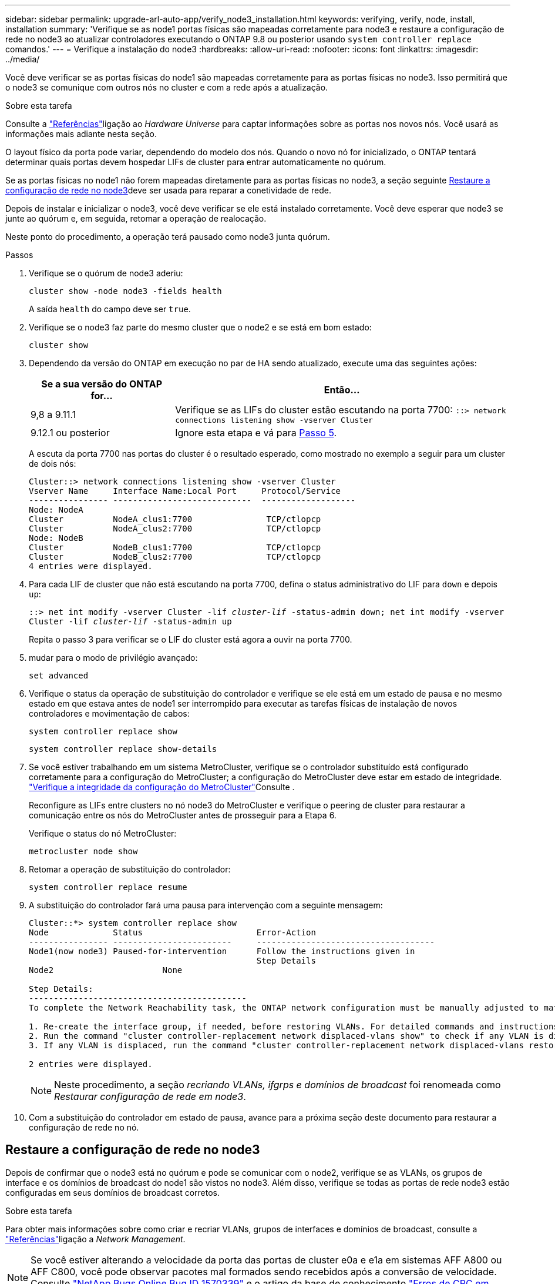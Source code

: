 ---
sidebar: sidebar 
permalink: upgrade-arl-auto-app/verify_node3_installation.html 
keywords: verifying, verify, node, install, installation 
summary: 'Verifique se as node1 portas físicas são mapeadas corretamente para node3 e restaure a configuração de rede no node3 ao atualizar controladores executando o ONTAP 9.8 ou posterior usando `system controller replace` comandos.' 
---
= Verifique a instalação do node3
:hardbreaks:
:allow-uri-read: 
:nofooter: 
:icons: font
:linkattrs: 
:imagesdir: ../media/


[role="lead"]
Você deve verificar se as portas físicas do node1 são mapeadas corretamente para as portas físicas no node3. Isso permitirá que o node3 se comunique com outros nós no cluster e com a rede após a atualização.

.Sobre esta tarefa
Consulte a link:other_references.html["Referências"]ligação ao _Hardware Universe_ para captar informações sobre as portas nos novos nós. Você usará as informações mais adiante nesta seção.

O layout físico da porta pode variar, dependendo do modelo dos nós. Quando o novo nó for inicializado, o ONTAP tentará determinar quais portas devem hospedar LIFs de cluster para entrar automaticamente no quórum.

Se as portas físicas no node1 não forem mapeadas diretamente para as portas físicas no node3, a seção seguinte <<Restaure a configuração de rede no node3>>deve ser usada para reparar a conetividade de rede.

Depois de instalar e inicializar o node3, você deve verificar se ele está instalado corretamente. Você deve esperar que node3 se junte ao quórum e, em seguida, retomar a operação de realocação.

Neste ponto do procedimento, a operação terá pausado como node3 junta quórum.

.Passos
. Verifique se o quórum de node3 aderiu:
+
`cluster show -node node3 -fields health`

+
A saída `health` do campo deve ser `true`.

. Verifique se o node3 faz parte do mesmo cluster que o node2 e se está em bom estado:
+
`cluster show`

. Dependendo da versão do ONTAP em execução no par de HA sendo atualizado, execute uma das seguintes ações:
+
[cols="30,70"]
|===
| Se a sua versão do ONTAP for... | Então... 


| 9,8 a 9.11.1 | Verifique se as LIFs do cluster estão escutando na porta 7700: 
`::> network connections listening show -vserver Cluster` 


| 9.12.1 ou posterior | Ignore esta etapa e vá para <<verify_node3_step_5,Passo 5>>. 
|===
+
A escuta da porta 7700 nas portas do cluster é o resultado esperado, como mostrado no exemplo a seguir para um cluster de dois nós:

+
[listing]
----
Cluster::> network connections listening show -vserver Cluster
Vserver Name     Interface Name:Local Port     Protocol/Service
---------------- ----------------------------  -------------------
Node: NodeA
Cluster          NodeA_clus1:7700               TCP/ctlopcp
Cluster          NodeA_clus2:7700               TCP/ctlopcp
Node: NodeB
Cluster          NodeB_clus1:7700               TCP/ctlopcp
Cluster          NodeB_clus2:7700               TCP/ctlopcp
4 entries were displayed.
----
. Para cada LIF de cluster que não está escutando na porta 7700, defina o status administrativo do LIF para `down` e depois `up`:
+
`::> net int modify -vserver Cluster -lif _cluster-lif_ -status-admin down; net int modify -vserver Cluster -lif _cluster-lif_ -status-admin up`

+
Repita o passo 3 para verificar se o LIF do cluster está agora a ouvir na porta 7700.

. [[Verify_node3_STEP_5]]mudar para o modo de privilégio avançado:
+
`set advanced`

. Verifique o status da operação de substituição do controlador e verifique se ele está em um estado de pausa e no mesmo estado em que estava antes de node1 ser interrompido para executar as tarefas físicas de instalação de novos controladores e movimentação de cabos:
+
`system controller replace show`

+
`system controller replace show-details`

. Se você estiver trabalhando em um sistema MetroCluster, verifique se o controlador substituído está configurado corretamente para a configuração do MetroCluster; a configuração do MetroCluster deve estar em estado de integridade. link:verify_health_of_metrocluster_config.html["Verifique a integridade da configuração do MetroCluster"]Consulte .
+
Reconfigure as LIFs entre clusters no nó node3 do MetroCluster e verifique o peering de cluster para restaurar a comunicação entre os nós do MetroCluster antes de prosseguir para a Etapa 6.

+
Verifique o status do nó MetroCluster:

+
`metrocluster node show`

. Retomar a operação de substituição do controlador:
+
`system controller replace resume`

. A substituição do controlador fará uma pausa para intervenção com a seguinte mensagem:
+
....
Cluster::*> system controller replace show
Node             Status                       Error-Action
---------------- ------------------------     ------------------------------------
Node1(now node3) Paused-for-intervention      Follow the instructions given in
                                              Step Details
Node2                      None

Step Details:
--------------------------------------------
To complete the Network Reachability task, the ONTAP network configuration must be manually adjusted to match the new physical network configuration of the hardware. This includes:

1. Re-create the interface group, if needed, before restoring VLANs. For detailed commands and instructions, refer to the "Re-creating VLANs, ifgrps, and broadcast domains" section of the upgrade controller hardware guide for the ONTAP version running on the new controllers.
2. Run the command "cluster controller-replacement network displaced-vlans show" to check if any VLAN is displaced.
3. If any VLAN is displaced, run the command "cluster controller-replacement network displaced-vlans restore" to restore the VLAN on the desired port.

2 entries were displayed.
....
+

NOTE: Neste procedimento, a seção _recriando VLANs, ifgrps e domínios de broadcast_ foi renomeada como _Restaurar configuração de rede em node3_.

. Com a substituição do controlador em estado de pausa, avance para a próxima seção deste documento para restaurar a configuração de rede no nó.




== Restaure a configuração de rede no node3

Depois de confirmar que o node3 está no quórum e pode se comunicar com o node2, verifique se as VLANs, os grupos de interface e os domínios de broadcast do node1 são vistos no node3. Além disso, verifique se todas as portas de rede node3 estão configuradas em seus domínios de broadcast corretos.

.Sobre esta tarefa
Para obter mais informações sobre como criar e recriar VLANs, grupos de interfaces e domínios de broadcast, consulte a link:other_references.html["Referências"]ligação a _Network Management_.


NOTE: Se você estiver alterando a velocidade da porta das portas de cluster e0a e e1a em sistemas AFF A800 ou AFF C800, você pode observar pacotes mal formados sendo recebidos após a conversão de velocidade. Consulte https://mysupport.netapp.com/site/bugs-online/product/ONTAP/BURT/1570339["NetApp Bugs Online Bug ID 1570339"^] e o artigo da base de conhecimento https://kb.netapp.com/onprem/ontap/hardware/CRC_errors_on_T6_ports_after_converting_from_40GbE_to_100GbE["Erros de CRC em portas T6 após a conversão de 40GbE para 100GbE"^] para obter orientação.

.Passos
. [[step1]]Liste todas as portas físicas que estão no node1 atualizado (referido como node3):
+
`network port show -node node3`

+
Todas as portas de rede física, portas VLAN e portas de grupo de interfaces no nó são exibidas. A partir desta saída, você pode ver quaisquer portas físicas que foram movidas para o `Cluster` domínio de broadcast pelo ONTAP. Você pode usar essa saída para ajudar a decidir quais portas devem ser usadas como portas membros do grupo de interfaces, portas base VLAN ou portas físicas independentes para hospedar LIFs.

. [[step2]]Liste os domínios de broadcast no cluster:
+
`network port broadcast-domain show`

. [[step3]]Liste a acessibilidade da porta de rede de todas as portas no node3:
+
`network port reachability show`

+
Você deve ver a saída como o exemplo a seguir:

+
[listing]
----
clusterA::*> reachability show -node node1_node3
(network port reachability show)
Node         Port       Expected Reachability   Reachability Status
-----------  ---------  ----------------------  ----------------------
node1_node3
             a0a        Default:Default         no-reachability
             a0a-822    Default:822             no-reachability
             a0a-823    Default:823             no-reachability
             e0M        Default:Mgmt            ok
             e0a        Cluster:Cluster         misconfigured-reachability
             e0b        Cluster:Cluster         no-reachability
             e0c        Cluster:Cluster         no-reachability
             e0d        Cluster:Cluster         no-reachability
             e0e        Cluster:Cluster         ok
             e0e-822    -                       no-reachability
             e0e-823    -                       no-reachability
             e0f        Default:Default         no-reachability
             e0f-822    Default:822             no-reachability
             e0f-823    Default:823             no-reachability
             e0g        Default:Default         misconfigured-reachability
             e0h        Default:Default         ok
             e0h-822    Default:822             ok
             e0h-823    Default:823             ok
18 entries were displayed.
----
+
No exemplo anterior, node1_node3 é apenas inicializado após a substituição do controlador. Algumas portas não têm acessibilidade aos seus domínios de broadcast esperados e devem ser reparadas.

. [[auto_verify_3_step4]]repare a acessibilidade para cada uma das portas no node3 com um status de acessibilidade diferente `ok`de . Execute o seguinte comando, primeiro em qualquer porta física, depois em qualquer porta VLAN, uma de cada vez:
+
`network port reachability repair -node _node_name_  -port _port_name_`

+
Você deve ver a saída como o exemplo a seguir:

+
[listing]
----
Cluster ::> reachability repair -node node1_node3 -port e0h
----
+
[listing]
----
Warning: Repairing port "node1_node3: e0h" may cause it to move into a different broadcast domain, which can cause LIFs to be re-homed away from the port. Are you sure you want to continue? {y|n}:
----
+
Uma mensagem de aviso, como mostrado acima, é esperada para portas com um status de acessibilidade que pode ser diferente do status de acessibilidade do domínio de broadcast onde ele está localizado atualmente. Revise a conetividade da porta e da resposta `y` ou `n` conforme apropriado.

+
Verifique se todas as portas físicas têm sua acessibilidade esperada:

+
`network port reachability show`

+
À medida que o reparo de acessibilidade é executado, o ONTAP tenta colocar as portas nos domínios de broadcast corretos. No entanto, se a acessibilidade de uma porta não puder ser determinada e não pertencer a nenhum dos domínios de broadcast existentes, o ONTAP criará novos domínios de broadcast para essas portas.

. [[step5]]se a configuração do grupo de interfaces não corresponder ao novo layout de porta física do controlador, modifique-o usando as etapas a seguir.
+
.. Primeiro, você deve remover portas físicas que devem ser portas membros do grupo de interfaces da associação ao domínio de broadcast. Você pode fazer isso usando o seguinte comando:
+
`network port broadcast-domain remove-ports -broadcast-domain _broadcast-domain_name_ -ports _node_name:port_name_`

.. Adicionar uma porta membro a um grupo de interfaces:
+
`network port ifgrp add-port -node _node_name_ -ifgrp _ifgrp_ -port _port_name_`

.. O grupo de interfaces é automaticamente adicionado ao domínio de difusão cerca de um minuto após a adição da primeira porta membro.
.. Verifique se o grupo de interface foi adicionado ao domínio de broadcast apropriado:
+
`network port reachability show -node _node_name_ -port _ifgrp_`

+
Se o status de acessibilidade do grupo de interfaces não for `ok` , atribua-o ao domínio de broadcast apropriado:

+
`network port broadcast-domain add-ports -broadcast-domain _broadcast_domain_name_ -ports _node:port_`



. [[step6]]atribua portas físicas apropriadas ao `Cluster` domínio de broadcast usando as seguintes etapas:
+
.. Determine quais portas têm acessibilidade ao `Cluster` domínio de broadcast :
+
`network port reachability show -reachable-broadcast-domains Cluster:Cluster`

.. Repare qualquer porta com acessibilidade ao `Cluster` domínio de broadcast, se seu status de acessibilidade não for `ok` :
+
`network port reachability repair -node _node_name_ -port _port_name_`



. [[step7]]mova as portas físicas restantes para seus domínios de broadcast corretos usando um dos seguintes comandos:
+
`network port reachability repair -node _node_name_ -port _port_name_`

+
`network port broadcast-domain remove-port`

+
`network port broadcast-domain add-port`

+
Verifique se não existem portas inalcançáveis ou inesperadas presentes. Verifique o status de acessibilidade de todas as portas físicas usando o seguinte comando e examinando a saída para confirmar o status é `ok`:

+
`network port reachability show -detail`

. [[step8]]restaure quaisquer VLANs que possam ter sido deslocadas usando as seguintes etapas:
+
.. Listar VLANs deslocadas:
+
`cluster controller-replacement network displaced-vlans show`

+
A saída como a seguinte deve ser exibida:

+
[listing]
----
Cluster::*> displaced-vlans show
(cluster controller-replacement network displaced-vlans show)
          Original
Node      Base Port   VLANs
--------  ----------  -----------------------------------------
Node1       a0a       822, 823
            e0e       822, 823
2 entries were displayed.
----
.. Restaure VLANs que foram deslocadas de suas portas base anteriores:
+
`cluster controller-replacement network displaced-vlans restore`

+
O seguinte é um exemplo de restauração de VLANs que foram deslocadas do grupo de interface "a0a" de volta para o mesmo grupo de interfaces:

+
[listing]
----
Cluster::*> displaced-vlans restore -node node1_node3 -port a0a -destination-port a0a
----
+
O seguinte é um exemplo de restauração de VLANs deslocadas na porta "e0e" para 'e0h':

+
[listing]
----
Cluster::*> displaced-vlans restore -node node1_node3 -port e0e -destination-port e0h
----
+
Quando uma restauração de VLAN é bem-sucedida, as VLANs deslocadas são criadas na porta de destino especificada. A restauração da VLAN falhará se a porta de destino for membro de um grupo de interfaces ou se a porta de destino estiver inativa.

+
Aguarde cerca de um minuto para que as VLANs recém-restauradas sejam colocadas em seus domínios de broadcast apropriados.

.. Crie novas portas VLAN conforme necessário para portas VLAN que não estão `cluster controller-replacement network displaced-vlans show` na saída, mas devem ser configuradas em outras portas físicas.


. [[step9]]Excluir quaisquer domínios de broadcast vazios depois de todos os reparos de portas terem sido concluídos:
+
`network port broadcast-domain delete -broadcast-domain _broadcast_domain_name_`

. [[step10]]Verifique a acessibilidade da porta:
+
`network port reachability show`

+
Quando todas as portas estão corretamente configuradas e adicionadas aos domínios de broadcast corretos, o `network port reachability show` comando deve relatar o status de acessibilidade como `ok` para todas as portas conetadas e o status como `no-reachability` para portas sem conetividade física. Se qualquer porta relatar um status diferente desses dois, execute o reparo de acessibilidade e adicione ou remova portas de seus domínios de broadcast, conforme instruções em <<auto_verify_3_step4,Passo 4>>.

. Verifique se todas as portas foram colocadas em domínios de broadcast:
+
`network port show`

. Verifique se todas as portas nos domínios de broadcast têm a unidade de transmissão máxima (MTU) correta configurada:
+
`network port broadcast-domain show`

. Restaure as portas iniciais do LIF, especificando as portas home do(s) SVM(s) e LIF(s), se houver, que precisam ser restauradas usando as seguintes etapas:
+
.. Liste quaisquer LIFs que estão deslocados:
+
`displaced-interface show`

.. Restaure os nós iniciais do LIF e as portas iniciais:
+
`cluster controller-replacement network displaced-interface restore-home-node -node _node_name_ -vserver _vserver_name_ -lif-name _LIF_name_`



. Verifique se todos os LIFs têm uma porta inicial e estão administrativamente ativos:
+
`network interface show -fields home-port, status-admin`


